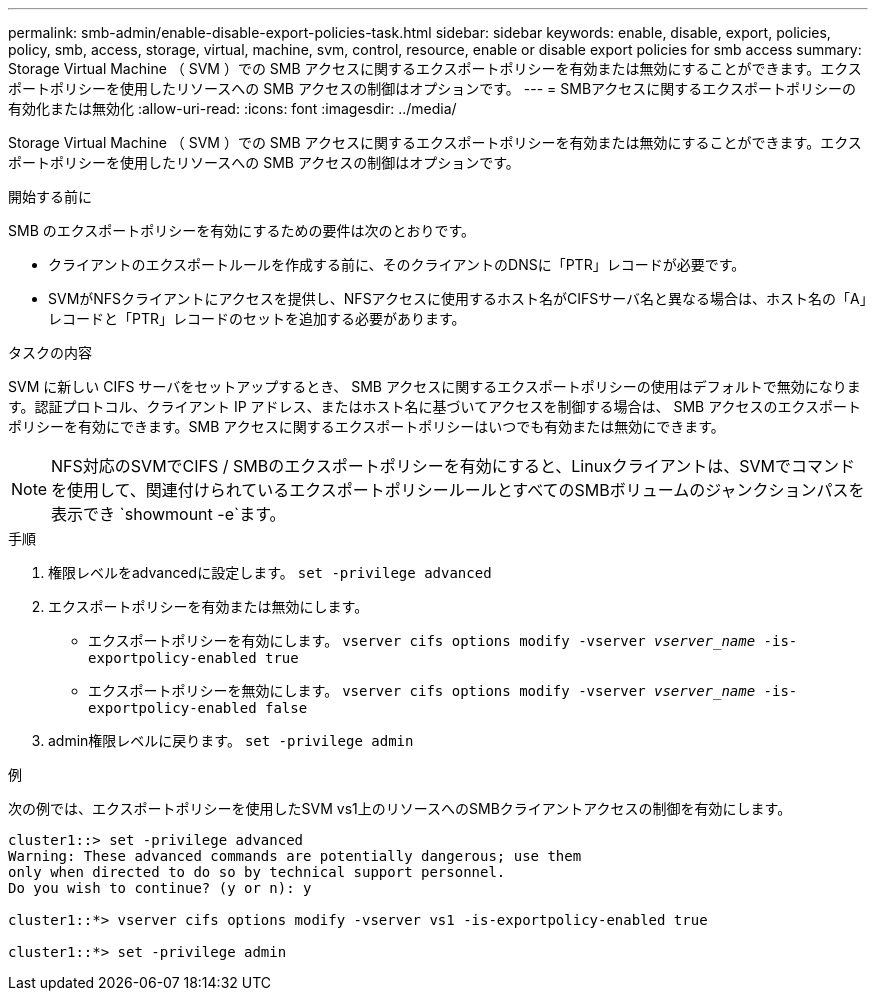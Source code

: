 ---
permalink: smb-admin/enable-disable-export-policies-task.html 
sidebar: sidebar 
keywords: enable, disable, export, policies, policy, smb, access, storage, virtual, machine, svm, control, resource, enable or disable export policies for smb access 
summary: Storage Virtual Machine （ SVM ）での SMB アクセスに関するエクスポートポリシーを有効または無効にすることができます。エクスポートポリシーを使用したリソースへの SMB アクセスの制御はオプションです。 
---
= SMBアクセスに関するエクスポートポリシーの有効化または無効化
:allow-uri-read: 
:icons: font
:imagesdir: ../media/


[role="lead"]
Storage Virtual Machine （ SVM ）での SMB アクセスに関するエクスポートポリシーを有効または無効にすることができます。エクスポートポリシーを使用したリソースへの SMB アクセスの制御はオプションです。

.開始する前に
SMB のエクスポートポリシーを有効にするための要件は次のとおりです。

* クライアントのエクスポートルールを作成する前に、そのクライアントのDNSに「PTR」レコードが必要です。
* SVMがNFSクライアントにアクセスを提供し、NFSアクセスに使用するホスト名がCIFSサーバ名と異なる場合は、ホスト名の「A」レコードと「PTR」レコードのセットを追加する必要があります。


.タスクの内容
SVM に新しい CIFS サーバをセットアップするとき、 SMB アクセスに関するエクスポートポリシーの使用はデフォルトで無効になります。認証プロトコル、クライアント IP アドレス、またはホスト名に基づいてアクセスを制御する場合は、 SMB アクセスのエクスポートポリシーを有効にできます。SMB アクセスに関するエクスポートポリシーはいつでも有効または無効にできます。


NOTE: NFS対応のSVMでCIFS / SMBのエクスポートポリシーを有効にすると、Linuxクライアントは、SVMでコマンドを使用して、関連付けられているエクスポートポリシールールとすべてのSMBボリュームのジャンクションパスを表示でき `showmount -e`ます。

.手順
. 権限レベルをadvancedに設定します。 `set -privilege advanced`
. エクスポートポリシーを有効または無効にします。
+
** エクスポートポリシーを有効にします。 `vserver cifs options modify -vserver _vserver_name_ -is-exportpolicy-enabled true`
** エクスポートポリシーを無効にします。 `vserver cifs options modify -vserver _vserver_name_ -is-exportpolicy-enabled false`


. admin権限レベルに戻ります。 `set -privilege admin`


.例
次の例では、エクスポートポリシーを使用したSVM vs1上のリソースへのSMBクライアントアクセスの制御を有効にします。

[listing]
----
cluster1::> set -privilege advanced
Warning: These advanced commands are potentially dangerous; use them
only when directed to do so by technical support personnel.
Do you wish to continue? (y or n): y

cluster1::*> vserver cifs options modify -vserver vs1 -is-exportpolicy-enabled true

cluster1::*> set -privilege admin
----